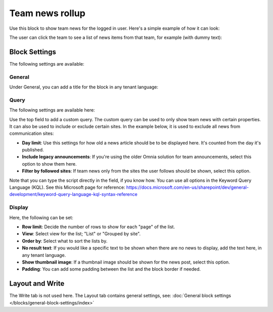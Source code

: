 Team news rollup
===========================================

Use this block to show team news for the logged in user. Here's a simple example of how it can look:

.. image:: team-news-example-1-new.png

The user can click the team to see a list of news items from that team, for example (with dummy text):

.. image:: team-news-example-2-new.png

Block Settings
****************
The following settings are available:

.. image:: team-news-rollup-settings-v75.png

General
---------
Under General, you can add a title for the block in any tenant language:

.. image:: team-news-rollup-settings-general-v75.png

Query
-------
The following settings are available here:

.. image:: team-news-rollup-settings-query-v75.png

Use the top field to add a custom query. The custom query can be used to only show team news with certain properties. It can also be used to include or exclude certain sites. In the example below, it is used to exclude all news from communication sites:

.. image:: team-news-rollup-settings-query-exmple.png

+ **Day limit**: Use this settings for how old a news article should be to be displayed here. It's counted from the day it's published.
+ **Include legacy announcements**: If you're using the older Omnia solution for team announcements, select this option to show them here.
+ **Filter by followed sites**: If team news only from the sites the user follows should be shown, select this option.

Note that you can type the script directly in the field, if you know how. You can use all options in the Keyword Query Language (KQL). See this Microsoft page for reference: https://docs.microsoft.com/en-us/sharepoint/dev/general-development/keyword-query-language-kql-syntax-reference

Display
---------
Here, the following can be set:

.. image:: team-news-rollup-settings-display-v75.png

+ **Row limit**: Decide the number of rows to show for each "page" of the list.
+ **View**: Select view for the list; "List" or "Grouped by site".
+ **Order by**: Select what to sort the lists by.
+ **No result text**: If you would like a specific text to be shown when there are no news to display, add the text here, in any tenant language.
+ **Show thumbnail image**: If a thumbnail image should be shown for the news post, select this option.
+ **Padding**: You can add some padding between the list and the block border if needed.

Layout and Write
**********************
The Write tab is not used here. The Layout tab contains general settings, see: :doc:`General block settings </blocks/general-block-settings/index>`

